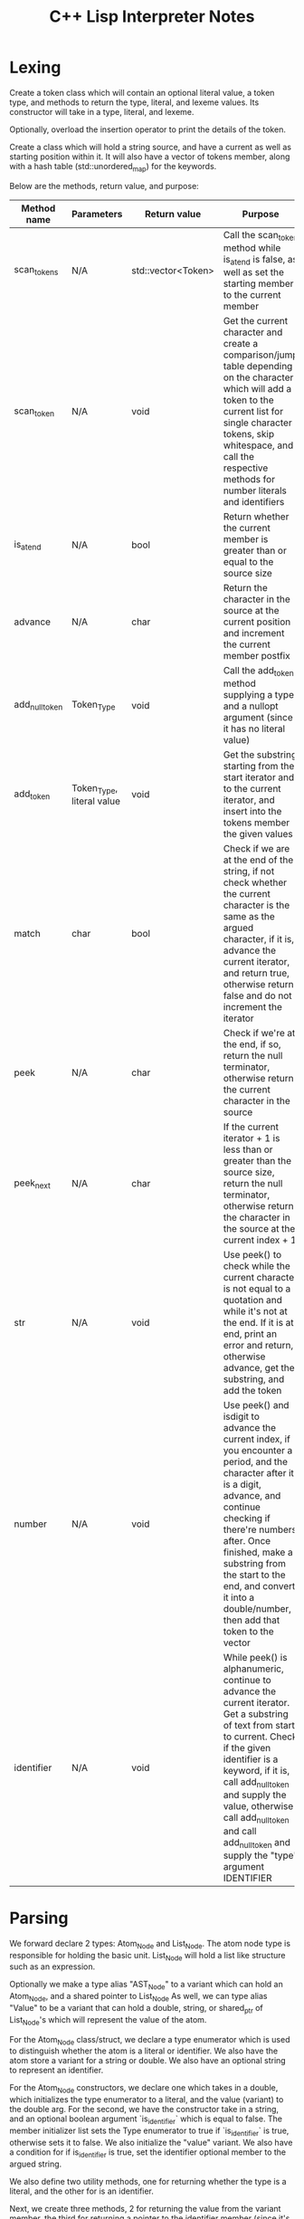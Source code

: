 #+TITLE: C++ Lisp Interpreter Notes

* Lexing

Create a token class which will contain an optional literal value, a token type, and methods to return the type, literal, and lexeme values.
Its constructor will take in a type, literal, and lexeme.

Optionally, overload the insertion operator to print the details of the token.

Create a class which will hold a string source, and have a current as well as starting position within it.
It will also have a vector of tokens member, along with a hash table (std::unordered_map) for the keywords.

Below are the methods, return value, and purpose:

| Method name    | Parameters                | Return value       | Purpose                                                                                                                                                                                                                                                                                                                |
|----------------+---------------------------+--------------------+------------------------------------------------------------------------------------------------------------------------------------------------------------------------------------------------------------------------------------------------------------------------------------------------------------------------|
| scan_tokens    | N/A                       | std::vector<Token> | Call the scan_token method while is_at_end is false, as well as set the starting member to the current member                                                                                                                                                                                                          |
| scan_token     | N/A                       | void               | Get the current character and create a comparison/jump table depending on the character which will add a token to the current list for single character tokens, skip whitespace, and call the respective methods for number literals and identifiers                                                                   |
| is_at_end      | N/A                       | bool               | Return whether the current member is greater than or equal to the source size                                                                                                                                                                                                                                          |
| advance        | N/A                       | char               | Return the character in the source at the current position and increment the current member postfix                                                                                                                                                                                                                    |
| add_null_token | Token_Type                | void               | Call the add_token method supplying a type and a nullopt argument (since it has no literal value)                                                                                                                                                                                                                      |
| add_token      | Token_Type, literal value | void               | Get the substring starting from the start iterator and to the current iterator, and insert into the tokens member the given values                                                                                                                                                                                     |
| match          | char                      | bool               | Check if we are at the end of the string, if not check whether the current character is the same as the argued character, if it is, advance the current iterator, and return true, otherwise return false and do not increment the iterator                                                                            |
| peek           | N/A                       | char               | Check if we're at the end, if so, return the null terminator, otherwise return the current character in the source                                                                                                                                                                                                     |
| peek_next      | N/A                       | char               | If the current iterator + 1 is less than or greater than the source size, return the null terminator, otherwise return the character in the source at the current index + 1                                                                                                                                            |
| str            | N/A                       | void               | Use peek() to check while the current character is not equal to a quotation and while it's not at the end. If it is at end, print an error and return, otherwise advance, get the substring, and add the token                                                                                                         |
| number         | N/A                       | void               | Use peek() and isdigit to advance the current index, if you encounter a period, and the character after it is a digit, advance, and continue checking if there're numbers after. Once finished, make a substring from the start to the end, and convert it into a double/number, then add that token to the vector     |
| identifier     | N/A                       | void               | While peek() is alphanumeric, continue to advance the current iterator. Get a substring of text from start to current. Check if the given identifier is a keyword, if it is, call add_null_token and supply the value, otherwise call add_null_token and call add_null_token and supply the "type" argument IDENTIFIER |


* Parsing

We forward declare 2 types: Atom_Node and List_Node. The atom node type is responsible for holding the basic unit. List_Node will hold a list like structure such as an expression.

Optionally we make a type alias "AST_Node" to a variant which can hold an Atom_Node, and a shared pointer to List_Node
As well, we can type alias "Value"  to be a variant that can hold a double, string, or shared_ptr of List_Node's which will represent the value of the atom.

For the Atom_Node class/struct, we declare a type enumerator which is used to distinguish whether the atom is a literal or identifier. We also have the atom store a variant for a string or double.
We also have an optional string to represent an identifier.

For the Atom_Node constructors, we declare one which takes in a double, which initializes the type enumerator to a literal, and the value (variant) to the double arg.
For the second, we have the constructor take in a string, and an optional boolean argument `is_identifier` which is equal to false. The member initializer list sets the Type enumerator to true if `is_identifier` is true, otherwise sets it to false. We also initialize the "value" variant.
We also have a condition for if is_identifier is true, set the identifier optional member to the argued string.

We also define two utility methods, one for returning whether the type is a literal, and the other for is an identifier.

Next, we create three methods, 2 for returning the value from the variant member, the third for returning a pointer to the identifier member (since it's an optional)

For the List_Node type, it has a vector of AST_Node member, and two constructors, one for lvalues, one for rvalue-references. Both initialize the elements member.

We also have 4 global print functions:

| Function name | Parameters     | Return value | Purpose                                                                                                                                                                                                                                               |
|---------------+----------------+--------------+-------------------------------------------------------------------------------------------------------------------------------------------------------------------------------------------------------------------------------------------------------|
| print_ast     | AST_Node, int  | void         | Check if the argued node holds an atom node (use std::holds_alternative), if so call print_atom with the value and its own argued indent amount, otherwise check if the node holds a List_Node, and if so call print_list with the dereferenced value |
| print_indent  | int            | void         | Print the argued amount of spaces                                                                                                                                                                                                                     |
| print_atom    | Atom_Node, int | void         | Print indent, and then check if the atom has a value (use std::holds_alternative) and if so print it                                                                                                                                                  |
| print_list    | List_Node, int | void         | Print indent, go through the list's elements, call print_ast for each element and with an indent argument, then lastly call print_indent with the indent argument argued in its own parameters                                                        |



For the actual parser class, we take in a vector of Tokens and a current index member for keeping track of where we are.
Below are the methods defined in the Parser class:

| Method name | Parameters         | Return value          | Purpose                                                                                                                                                                                                                                                                                                                                                             |
|-------------+--------------------+-----------------------+---------------------------------------------------------------------------------------------------------------------------------------------------------------------------------------------------------------------------------------------------------------------------------------------------------------------------------------------------------------------|
| parse       | N/A                | std::vector<AST_Node> | Create the initial vector for nodes, while !is_at_end continue to emplace_back expressions, then return the nodes vector                                                                                                                                                                                                                                            |
| expression  | N/A                | AST_Node              | Check if match method matches a left parenthesis, if so, return list() (an expression), otherwise return an atom                                                                                                                                                                                                                                                    |
| atom        | N/A                | AST_Node              | Checks if match() is a number, a string, or an identifier along with the math symbols. If it's a number, get the literal, check if it has a value, and then return an Atom_Node constructed with the value of the variant literal. If match is an identifier or math symbol, return an Atom_Node of the previous().lexeme() and "true" for the AST_Node constructor |
| list        | N/A                | shared_ptr            | Creates a vector of AST nodes, and while is_at_end() is false, and peek()'s type != a right parenthesis, emplace back the expression() method                                                                                                                                                                                                                       |
| advance     | N/A                | Token&                | Checks if is_at_end() is false, if it is, increment the current member and return the previous                                                                                                                                                                                                                                                                      |
| peek        | N/A                | Token&                | Returns the current token at the current index                                                                                                                                                                                                                                                                                                                      |
| previous    | N/A                | Token&                | Returns the token previous (current - 1) from the current one                                                                                                                                                                                                                                                                                                       |
| match       | Token_Type         | bool                  | Check if !is_at_end() and peek type is the argued type, if it is, advance and return true, else return false                                                                                                                                                                                                                                                        |
| is_at_end   | N/A                | bool                  | Return whether the current (through peek()) type is an EndofFile type                                                                                                                                                                                                                                                                                               |
| consume     | Token_Type, string | Token&                | If the token does not match, it throws a runtime error with a custom error message, making it easier to identify parsing issues.                                                                                                                                                                                                                                    |
|             |                    |                       |                                                                                                                                                                                                                                                                                                                                                                     |

#+TODO: Start on working on evaluator and write notes for evaluator

* Evaluating

An "Environment represents a scope for which symbols and expressions are stored in. We can represent a scope/environment with a class. It'll have a (hash map) member for storing the variables, a hash map for storing the string name of a function, as welll as the actual (std::function) function, and a shared_ptr that represents the parent scope.
We can define 5 methods for an environment: the constructor, a "get" method which looks for the name in the hash table, a "define" which inserts a given variable with a value into the hash table, the "define_builtin" method for inserting (through std::move) a function into the builtins, and the "get_builtin" function, which will return an std::function which takes an argument "Value" and has an argument of a vector of Value's It will check if the argued string name matches with the builtins hash map,
otherwise if it can't, it will check if the parent member is a valid pointer, and if it is, recursively call its "get_builtin" function with the argued name, otherwise the builtin is undefined and we should throw a runtime error.

For evaluating, we define 3 functions:
| Function name | Parameters                   | Return value                                              | Purpose                                                                                                                                                                                                                                                                                                                                                       |
|---------------+------------------------------+-----------------------------------------------------------+---------------------------------------------------------------------------------------------------------------------------------------------------------------------------------------------------------------------------------------------------------------------------------------------------------------------------------------------------------------|
| eval_atom     | const atom node, environment | Value (variant: double, string, List_Node shared pointer) | Checks if argued atom is a literal, if it is, return the atom value which is a variant. Otherwise if atom is a identifier, return the value from the "get" method inside the Environment class which will find the identifier name in the hash map and return its variant value, otherwise throw a runtime error.                                             |
| eval_list     | const list node, environment | Value                                                     | Checks if list is empty, otherwise make a reference to the first (list.elements[0]) object, we also create a function object which takes a "Value" as an argument, and a vector of Value's as an argument, as well as a "Value" object representing the function                                                                                               |
| evaluate      | const AST node, environment  | Value                                                     | Returns the return value of eval_atom using std::get<Atom_Node> on the node argument and call it with the env argument, otherwise if the node is a List_Node, return eval_list with the dereferenced value using std::get<std::shared_ptr<List_Node>> on the argument, and environment argument, otherwise throw a runtime error for an unknown AST node type |

Also, we will have various "builtin" functions like operators and "print"
We define a void "initialize_builtins" which takes in an environment. The argued environment object will call the "define_builtin" function, and pass in a lambda which will take in a vector of "Value" arguments, and return a "Value".
The lambda will go through the arguments in the args vector, and will add to a "result" variable by std::get'ing the double variable and return the double. For negation, return the negative non-commutative vaalue of agrs[0]
Otherwise declare a variable to hold the resultt, and go through the arguments starting at index 1 and subtract the result from the given arguments values.

